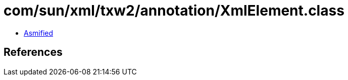 = com/sun/xml/txw2/annotation/XmlElement.class

 - link:XmlElement-asmified.java[Asmified]

== References

